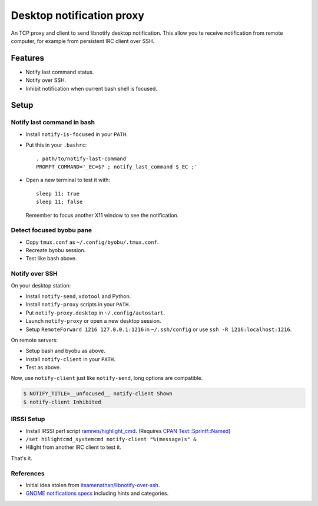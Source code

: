 ############################
 Desktop notification proxy
############################

An TCP proxy and client to send libnotify desktop notification. This allow you
te receive notification from remote computer, for example from persistent IRC
client over SSH.


Features
========

- Notify last command status.
- Notify over SSH.
- Inhibit notification when current bash shell is focused.


Setup
=====

Notify last command in bash
---------------------------

- Install ``notify-is-focused`` in your ``PATH``.
- Put this in your ``.bashrc``::

    . path/to/notify-last-command
    PROMPT_COMMAND='_EC=$? ; notify_last_command $_EC ;'
- Open a new terminal to test it with::

    sleep 11; true
    sleep 11; false

  Remember to focus another X11 window to see the notification.


Detect focused byobu pane
-------------------------

- Copy ``tmux.conf`` as ``~/.config/byobu/.tmux.conf``.
- Recreate byobu session.
- Test like bash above.


Notify over SSH
---------------

On your desktop station:

- Install ``notify-send``, ``xdotool`` and Python.
- Install ``notify-proxy`` scripts in your ``PATH``.
- Put ``notify-proxy.desktop`` in ``~/.config/autostart``.
- Launch ``notify-proxy`` or open a new desktop session.
- Setup ``RemoteForward 1216 127.0.0.1:1216`` in ``~/.ssh/config`` or use
  ``ssh -R 1216:localhost:1216``.


On remote servers:

- Setup bash and byobu as above.
- Install ``notify-client`` in your ``PATH``.
- Test as above.

Now, use ``notify-client`` just like ``notify-send``, long options are
compatible.

.. code-block:: console

   $ NOTIFY_TITLE=__unfocused__ notify-client Shown
   $ notify-client Inhibited


IRSSI Setup
-----------

- Install IRSSI perl script `ramnes/highlight_cmd
  <https://github.com/ramnes/hilightcmd>`_. (Requires `CPAN
  Text::Sprintf::Named
  <http://search.cpan.org/~shlomif/Text-Sprintf-Named-0.0402/lib/Text/Sprintf/Named.pm>`_)
- ``/set hilightcmd_systemcmd notify-client "%(message)s" &``
- Hilight from another IRC client to test it.

That's it.


References
-------

- Initial idea stolen from `itsamenathan/libnotify-over-ssh
  <https://github.com/itsamenathan/libnotify-over-ssh>`_.
- `GNOME notifications specs
  <http://www.galago-project.org/specs/notification/0.9/x211.html>`_ including
  hints and categories.
